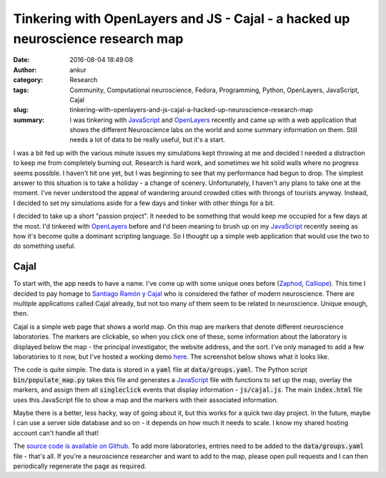 Tinkering with OpenLayers and JS - Cajal - a hacked up neuroscience research map
################################################################################
:date: 2016-08-04 18:49:08
:author: ankur
:category: Research
:tags: Community, Computational neuroscience, Fedora, Programming, Python, OpenLayers, JavaScript, Cajal
:slug: tinkering-with-openlayers-and-js-cajal-a-hacked-up-neuroscience-research-map
:summary: I was tinkering with JavaScript_ and OpenLayers_ recently and came up with a web application that shows the different Neuroscience labs on the world and some summary information on them. Still needs a lot of data to be really useful, but it's a start.

I was a bit fed up with the various minute issues my simulations kept throwing at me and decided I needed a distraction to keep me from completely burning out. Research is hard work, and sometimes we hit solid walls where no progress seems possible. I haven't hit one yet, but I was beginning to see that my performance had begun to drop. The simplest answer to this situation is to take a holiday - a change of scenery. Unfortunately, I haven't any plans to take one at the moment. I've never understood the appeal of wandering around crowded cities with throngs of tourists anyway. Instead, I decided to set my simulations aside for a few days and tinker with other things for a bit.

I decided to take up a short "passion project". It needed to be something that would keep me occupied for a few days at the most. I'd tinkered with OpenLayers_ before and I'd been meaning to brush up on my JavaScript_ recently seeing as how it's become quite a dominant scripting language. So I thought up a simple web application that would use the two to do something useful.

Cajal
-----

To start with, the app needs to have a name. I've come up with some unique ones before (`Zaphod <http://ankursinha.in/blog/tag/zaphod/>`__, `Calliope <http://ankursinha.in/blog/tag/calliope/>`__). This time I decided to pay homage to `Santiago Ramón y Cajal <https://en.wikipedia.org/wiki/Santiago_Ram%C3%B3n_y_Cajal>`__ who is considered the father of modern neuroscience. There are multiple applications called Cajal already, but not too many of them seem to be related to neuroscience. Unique enough, then.

Cajal is a simple web page that shows a world map. On this map are markers that denote different neuroscience laboratories. The markers are clickable, so when you click one of these, some information about the laboratory is displayed below the map - the principal investigator, the website address, and the sort. I've only managed to add a few laboratories to it now, but I've hosted a working demo `here <http://ankursinha.in/cajal-map/>`__. The screenshot below shows what it looks like.

.. image:: {filename}/images/20160804-cajal.png
    :align: center
    :height: 800px
    :scale: 50 %
    :target: {filename}/images/20160804-cajal.png
    :alt: Screenshot of Cajal web application


The code is quite simple. The data is stored in a :code:`yaml` file at :code:`data/groups.yaml`. The Python script :code:`bin/populate_map.py` takes this file and generates a JavaScript_ file with functions to set up the map, overlay the markers, and assign them all :code:`singleclick` events that display information - :code:`js/cajal.js`. The main :code:`index.html` file uses this JavaScript file to show a map and the markers with their associated information. 

Maybe there is a better, less hacky, way of going about it, but this works for a quick two day project. In the future, maybe I can use a server side database and so on - it depends on how much it needs to scale. I know my shared hosting account can't handle all that!

The `source code is available on Github <https://github.com/sanjayankur31/cajal/>`__. To add more laboratories, entries need to be added to the :code:`data/groups.yaml` file - that's all. If you're a neuroscience researcher and want to add to the map, please open pull requests and I can then periodically regenerate the page as required.

.. _OpenLayers: http://openlayers.org/
.. _JavaScript: https://www.javascript.com/
